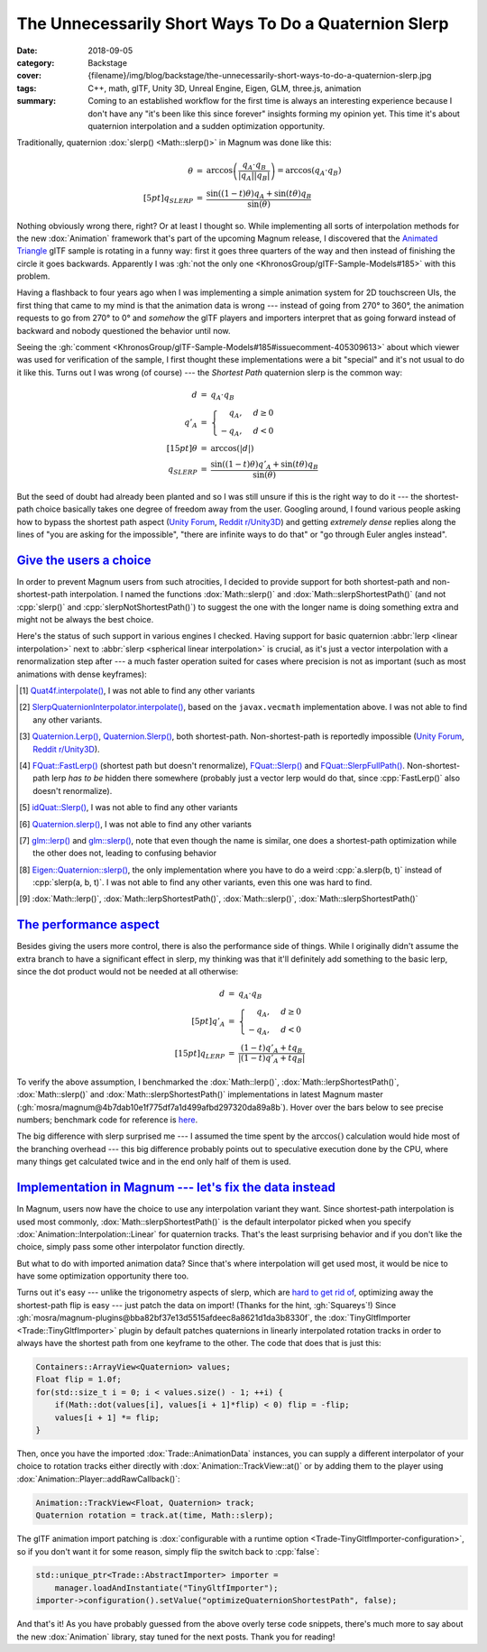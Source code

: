 The Unnecessarily Short Ways To Do a Quaternion Slerp
#####################################################

:date: 2018-09-05
:category: Backstage
:cover: {filename}/img/blog/backstage/the-unnecessarily-short-ways-to-do-a-quaternion-slerp.jpg
:tags: C++, math, glTF, Unity 3D, Unreal Engine, Eigen, GLM, three.js,
    animation
:summary: Coming to an established workflow for the first time is always an
    interesting experience because I don't have any "it's been like this since
    forever" insights forming my opinion yet. This time it's about quaternion
    interpolation and a sudden optimization opportunity.

Traditionally, quaternion :dox:`slerp() <Math::slerp()>` in Magnum was done
like this:

.. math::

    \begin{array}{rcl}
        \theta & = & \arccos \left( \frac{q_A \cdot q_B}{|q_A| |q_B|} \right) = \arccos(q_A \cdot q_B) \\[5pt]
        q_{SLERP} & = & \cfrac{\sin((1 - t) \theta) q_A + \sin(t \theta) q_B}{\sin(\theta)}
    \end{array}

Nothing obviously wrong there, right? Or at least I thought so. While
implementing all sorts of interpolation methods for the new :dox:`Animation`
framework that's part of the upcoming Magnum release, I discovered that the
`Animated Triangle`_ glTF sample is rotating in a funny way: first it goes
three quarters of the way and then instead of finishing the circle it goes
backwards. Apparently I was :gh:`not the only one <KhronosGroup/glTF-Sample-Models#185>`
with this problem.

Having a flashback to four years ago when I was implementing a simple animation
system for 2D touchscreen UIs, the first thing that came to my mind is that the
animation data is wrong --- instead of going from 270° to 360°, the animation
requests to go from 270° to 0° and *somehow* the glTF players and importers
interpret that as going forward instead of backward and nobody questioned the
behavior until now.

Seeing the :gh:`comment <KhronosGroup/glTF-Sample-Models#185#issuecomment-405309613>`
about which viewer was used for verification of the sample, I first thought
these implementations were a bit "special" and it's not usual to do it like
this. Turns out I was wrong (of course) --- the *Shortest Path* quaternion
slerp is the common way:

.. math::

    \begin{array}{rcl}
        d & = & q_A \cdot q_B \\
        {\color{m-info} q'_A} & {\color{m-info} =} & {\color{m-info} \begin{cases}
                {\color{m-default} \phantom{-}q_A}, & d \ge 0 \\
                -q_A, & d < 0
            \end{cases} }\\[15pt]
        \theta & = & \arccos({\color{m-info}|}d{\color{m-info}|}) \\
        q_{SLERP} & = & \cfrac{\sin((1 - t) \theta) {\color{m-info} q'_A} + \sin(t \theta) q_B}{\sin(\theta)}
    \end{array}

But the seed of doubt had already been planted and so I was still unsure if
this is the right way to do it --- the shortest-path choice basically takes one
degree of freedom away from the user. Googling around, I found various people
asking how to bypass the shortest path aspect (`Unity Forum`_,
`Reddit r/Unity3D`_) and getting *extremely dense* replies along the lines of
"you are asking for the impossible", "there are infinite ways to do that" or
"go through Euler angles instead".

.. block-warning:: Spline quaternion interpolation and shortest path

    Besides the above, with animations using the `glTF cubic Hermite spline quaternion interpolation`_
    it's not possible to do any shortest-path rotation like this --- the
    interpolated rotation *has to* follow the defined spline curve. In practice
    that means switching a spline-interpolated animation track to a linear
    interpolation would totally change its behavior --- suddenly rotations
    would go the other way instead of being just less smooth.

`Give the users a choice`_
==========================

In order to prevent Magnum users from such atrocities, I decided to provide
support for both shortest-path and non-shortest-path interpolation. I named the
functions :dox:`Math::slerp()` and :dox:`Math::slerpShortestPath()` (and not :cpp:`slerp()` and :cpp:`slerpNotShortestPath()`) to suggest the one with the
longer name is doing something extra and might not be always the best choice.

Here's the status of such support in various engines I checked. Having support
for basic quaternion :abbr:`lerp <linear interpolation>` next to
:abbr:`slerp <spherical linear interpolation>` is crucial, as it's just a
vector interpolation with a renormalization step after --- a much faster
operation suited for cases where precision is not as important (such as most
animations with dense keyframes):

.. raw:: html

    <style>
      table.m-table#slerp-support th {
        vertical-align: top;
        text-align: center;
      }
      table.m-table#slerp-support td.m-danger,
      table.m-table#slerp-support td.m-success,
      table.m-table#slerp-support td.m-warning,
      table.m-table#slerp-support td.m-dim {
        vertical-align: middle;
        text-align: center;
      }
    </style>
    <table class="m-table" id="slerp-support">
      <thead><tr>
        <th></th>
        <th><abbr title="linear interpolation">lerp</abbr></th>
        <th><abbr title="spherical linear interpolation, shortest path">lerp<br/>SP</abbr></th>
        <th><abbr title="spherical linear interpolation">slerp</abbr></th>
        <th><abbr title="spherical linear interpolation, shortest path">slerp<br/>SP</abbr></th>
      </tr></thead>
      <tbody>
        <tr>
          <td>javax.vecmath <a href="#id1">[1]</a></td>
          <td class="m-danger">✘</td>
          <td class="m-danger">✘</td>
          <td class="m-danger">✘</td>
          <td class="m-success">✔</td>
        </tr>
        <tr>
          <td>javagl <a href="#id2">[2]</a></td>
          <td class="m-danger">✘</td>
          <td class="m-danger">✘</td>
          <td class="m-danger">✘</td>
          <td class="m-success">✔</td>
        </tr>
        <tr>
          <td>Unity 3D <a href="#id3">[3]</a></td>
          <td class="m-danger">✘</td>
          <td class="m-success">✔ </td>
          <td class="m-danger">✘</td>
          <td class="m-success">✔</td>
        </tr>
        <tr>
          <td>Unreal Engine <a href="#id4">[4]</a></td>
          <td class="m-dim">?</td>
          <td class="m-warning">•</td>
          <td class="m-success">✔</td>
          <td class="m-success">✔</td>
        </tr>
        <tr>
          <td>id Tech 4 (Doom 3) <a href="#id5">[5]</a></td>
          <td class="m-danger">✘</td>
          <td class="m-danger">✘</td>
          <td class="m-danger">✘</td>
          <td class="m-success">✔</td>
        </tr>
        <tr>
          <td>three.js <a href="#id6">[6]</a></td>
          <td class="m-danger">✘</td>
          <td class="m-danger">✘</td>
          <td class="m-danger">✘</td>
          <td class="m-success">✔</td>
        </tr>
        <tr>
          <td>GLM <a href="#id7">[7]</a></td>
          <td class="m-warning">•</td>
          <td class="m-danger">✘</td>
          <td class="m-danger">✘</td>
          <td class="m-success">✔</td>
        </tr>
        <tr>
          <td>Eigen <a href="#id8">[8]</a></td>
          <td class="m-danger">✘</td>
          <td class="m-danger">✘</td>
          <td class="m-danger">✘</td>
          <td class="m-success">✔</td>
        </tr>
        <tr>
          <td>Magnum::Math <a href="#id9">[9]</a></td>
          <td class="m-success">✔</td>
          <td class="m-success">✔</td>
          <td class="m-success">✔</td>
          <td class="m-success">✔</td>
        </tr>
      </tbody>
    </table>

.. [1] `Quat4f.interpolate() <https://github.com/hharrison/vecmath/blob/8f748b7619f1168be9fc47983ab5fcefbef3f7d8/src/javax/vecmath/Quat4f.java#L621-L625>`_,
    I was not able to find any oth­er vari­ants
.. [2] `SlerpQuaternionInterpolator.interpolate() <https://github.com/javagl/JglTF/blob/8a5128cf57e9bca5fe35ecd00dcbc23d2c540b0a/jgltf-model/src/main/java/de/javagl/jgltf/model/animation/SlerpQuaternionInterpolator.java#L50-L57>`_,
    based on the ``javax.vecmath`` implementation above. I was not able to find
    any oth­er vari­ants.
.. [3] `Quaternion.Lerp() <https://docs.unity3d.com/ScriptReference/Quaternion.Lerp.html>`_,
    `Quaternion.Slerp() <https://docs.unity3d.com/ScriptReference/Quaternion.Slerp.html>`__,
    both shortest-path. Non-shortest-path is reportedly impossible (`Unity Forum`_,
    `Reddit r/Unity3D`_).
.. [4] `FQuat::FastLerp() <https://api.unrealengine.com/INT/API/Runtime/Core/Math/FQuat/FastLerp/index.html>`_
    (shortest path but doesn't renormalize),
    `FQuat::Slerp() <https://api.unrealengine.com/INT/API/Runtime/Core/Math/FQuat/Slerp/index.html>`_
    and `FQuat::SlerpFullPath() <https://api.unrealengine.com/INT/API/Runtime/Core/Math/FQuat/SlerpFullPath/index.html>`_.
    Non-shortest-path lerp *has to be* hidden there somewhere (probably just a
    vector lerp would do that, since :cpp:`FastLerp()` also doesn't
    renormalize).
.. [5] `idQuat::Slerp() <https://github.com/id-Software/DOOM-3-BFG/blob/1caba1979589971b5ed44e315d9ead30b278d8b4/neo/idlib/math/Quat.cpp#L179-L185>`_,
    I was not able to find any other variants
.. [6] `Quaternion.slerp() <https://github.com/mrdoob/three.js/blob/c570b9bd95cf94829715b2cd3a8b128e37768a9c/src/math/Quaternion.js#L531-L538>`__,
    I was not able to find any other variants
.. [7] `glm::lerp() <https://github.com/g-truc/glm/blob/0ceb2b755fb155d593854aefe3e45d416ce153a4/glm/ext/quaternion_common.inl#L28-L38>`_
    and `glm::slerp() <https://github.com/g-truc/glm/blob/0ceb2b755fb155d593854aefe3e45d416ce153a4/glm/ext/quaternion_common.inl#L40-L73>`_,
    note that even though the name is similar, one does a shortest-path
    optimization while the other does not, leading to confusing behavior
.. [8] `Eigen::Quaternion::slerp() <https://github.com/eigenteam/eigen-git-mirror/blob/6d062f0584523e3e282cf9f62ae260e0d961f3dc/Eigen/src/Geometry/Quaternion.h#L747-L775>`_,
    the only implementation where you have to do a weird :cpp:`a.slerp(b, t)`
    instead of :cpp:`slerp(a, b, t)`. I was not able to find any other
    variants, even this one was hard to find.
.. [9] :dox:`Math::lerp()`, :dox:`Math::lerpShortestPath()`,
    :dox:`Math::slerp()`, :dox:`Math::slerpShortestPath()`

`The performance aspect`_
=========================

Besides giving the users more control, there is also the performance side of
things. While I originally didn't assume the extra branch to have a significant
effect in slerp, my thinking was that it'll definitely add something to the
basic lerp, since the dot product would not be needed at all otherwise:

.. math::

    \begin{array}{rcl}
        {\color{m-success} d} & {\color{m-success} =} & {\color{m-success} q_A \cdot q_B }\\[5pt]
        {\color{m-success} q'_A} & {\color{m-success} =} & {\color{m-success} \begin{cases}
                {\color{m-default} \phantom{-}q_A}, & d \ge 0 \\
                -q_A, & d < 0
            \end{cases} }\\[15pt]
        q_{LERP} & = & \cfrac{(1 - t) {\color{m-success} q'_A} + t q_B}{|(1 - t) {\color{m-success} q'_A} + t q_B|}
    \end{array}

To verify the above assumption, I benchmarked the :dox:`Math::lerp()`,
:dox:`Math::lerpShortestPath()`, :dox:`Math::slerp()` and
:dox:`Math::slerpShortestPath()` implementations in latest Magnum master
(:gh:`mosra/magnum@4b7dab10e1f775df7a1d499afbd297320da89a8b`). Hover over the
bars below to see precise numbers; benchmark code for reference is
`here <https://github.com/mosra/magnum/blob/4b7dab10e1f775df7a1d499afbd297320da89a8b/src/Magnum/Math/Test/InterpolationBenchmark.cpp>`__.

.. plot:: CPU time, Linux x64, GCC 8.1 -O3, Core i7 8th gen
    :type: barh
    :labels:
        baseline
        lerpShortestPath()
        lerp()
        slerpShortestPath()
        slerp()
    :labels_extra:
        benchmark overhead
        ..
        ~15% faster
        ..
        ~24% faster
    :values: 2.43 7.27 6.53 48.91 37.81
    :errors: 0.13 0.25 0.19 1.91 1.80
    :units: ns
    :colors: dim success success info info
    :bar_height: 0.6

The big difference with slerp surprised me --- I assumed the time spent by the
:math:`\arccos()` calculation would hide most of the branching overhead ---
this big difference probably points out to speculative execution done by the
CPU, where many things get calculated twice and in the end only half of them is
used.

.. note-info::

    Also, please note this is all "dumb" scalar code, nothing SIMD-optimized
    like in this `blog post by Arseny Kapoulkine <https://zeuxcg.org/2016/05/05/optimizing-slerp/>`_.
    Data-oriented vectorized batch interpolators are later on the roadmap as
    part of the :dox:`Animation` library evolution.

`Implementation in Magnum --- let's fix the data instead`_
==========================================================

In Magnum, users now have the choice to use any interpolation variant they
want. Since shortest-path interpolation is used most commonly,
:dox:`Math::slerpShortestPath()` is the default interpolator picked when you
specify :dox:`Animation::Interpolation::Linear` for quaternion tracks. That's
the least surprising behavior and if you don't like the choice, simply pass
some other interpolator function directly.

But what to do with imported animation data? Since that's where interpolation
will get used most, it would be nice to have some optimization opportunity
there too.

Turns out it's easy --- unlike the trigonometry aspects of
slerp, which are `hard to get rid of <https://zeuxcg.org/2015/07/23/approximating-slerp/>`_,
optimizing away the shortest-path flip is easy --- just patch the data on
import! (Thanks for the hint, :gh:`Squareys`!) Since
:gh:`mosra/magnum-plugins@bba82bf37e13d5515afdeec8a8621d1da3b8330f`, the
:dox:`TinyGltfImporter <Trade::TinyGltfImporter>` plugin by default patches
quaternions in linearly interpolated rotation tracks in order to always have
the shortest path from one keyframe to the other. The code that does that is
just this:

.. code:: c++

    Containers::ArrayView<Quaternion> values;
    Float flip = 1.0f;
    for(std::size_t i = 0; i < values.size() - 1; ++i) {
        if(Math::dot(values[i], values[i + 1]*flip) < 0) flip = -flip;
        values[i + 1] *= flip;
    }

Then, once you have the imported :dox:`Trade::AnimationData` instances, you can
supply a different interpolator of your choice to rotation tracks either
directly with :dox:`Animation::TrackView::at()` or by adding them to the player
using :dox:`Animation::Player::addRawCallback()`:

.. code:: c++

    Animation::TrackView<Float, Quaternion> track;
    Quaternion rotation = track.at(time, Math::slerp);

.. block-success:: Linearly interpolating spline quaternion tracks

    By passing a custom interpolator that doesn't go shortest-path it's also
    possible to safely dial down the interpolation mode of imported glTF
    :dox:`CubicHermiteQuaternion` animations from
    :dox:`Animation::Interpolation::Spline` to linear and still have the
    correct behavior, without any rotations suddenly going backwards:

    .. code:: c++

        Animation::TrackView<Float, CubicHermiteQuaternion> track;
        Quaternion rotation = track.at(time, Math::lerp);

The glTF animation import patching is :dox:`configurable with a runtime option <Trade-TinyGltfImporter-configuration>`,
so if you don't want it for some reason, simply flip the switch back to
:cpp:`false`:

.. code:: c++

    std::unique_ptr<Trade::AbstractImporter> importer =
        manager.loadAndInstantiate("TinyGltfImporter");
    importer->configuration().setValue("optimizeQuaternionShortestPath", false);

And that's it! As you have probably guessed from the above overly terse code
snippets, there's much more to say about the new :dox:`Animation` library, stay
tuned for the next posts. Thank you for reading!

.. note-dim::

    Discussion: `Twitter <https://twitter.com/czmosra/status/1037416215172530177>`_,
    Reddit `r/cpp <https://www.reddit.com/r/cpp/comments/9d9ve7/optimizing_quaternion_interpolation_by_doing_less/>`_,
    `r/gamedev <https://www.reddit.com/r/gamedev/comments/9d9v85/optimizing_quaternion_interpolation_by_doing_less/>`_,
    `Hacker News <https://news.ycombinator.com/item?id=17921048>`_,
    `mailing list <https://groups.google.com/forum/#!topic/magnum-engine/ZqrrjCpu-PQ>`_

.. _Animated Triangle: https://github.com/KhronosGroup/glTF-Sample-Models/tree/master/2.0/AnimatedTriangle
.. _Unity Forum: https://forum.unity.com/threads/by-pass-the-shortest-route-aspect-of-quaternion-slerp.459429/
.. _Reddit r/Unity3D: https://www.reddit.com/r/Unity3D/comments/3za4g2/quaternionlerp_not_rotating_properly_over_180/
.. _glTF cubic Hermite spline quaternion interpolation: https://github.com/KhronosGroup/glTF/tree/master/specification/2.0#appendix-c-spline-interpolation
